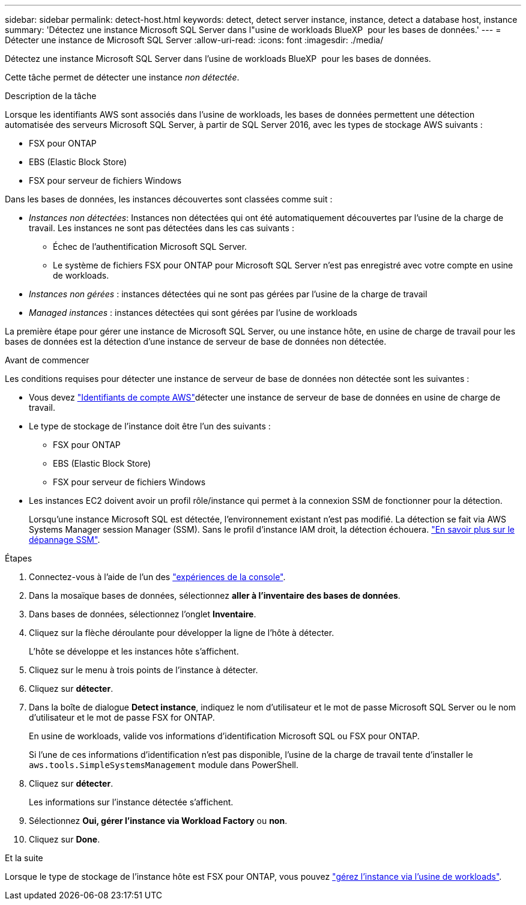 ---
sidebar: sidebar 
permalink: detect-host.html 
keywords: detect, detect server instance, instance, detect a database host, instance 
summary: 'Détectez une instance Microsoft SQL Server dans l"usine de workloads BlueXP  pour les bases de données.' 
---
= Détecter une instance de Microsoft SQL Server
:allow-uri-read: 
:icons: font
:imagesdir: ./media/


[role="lead"]
Détectez une instance Microsoft SQL Server dans l'usine de workloads BlueXP  pour les bases de données.

Cette tâche permet de détecter une instance _non détectée_.

.Description de la tâche
Lorsque les identifiants AWS sont associés dans l'usine de workloads, les bases de données permettent une détection automatisée des serveurs Microsoft SQL Server, à partir de SQL Server 2016, avec les types de stockage AWS suivants :

* FSX pour ONTAP
* EBS (Elastic Block Store)
* FSX pour serveur de fichiers Windows


Dans les bases de données, les instances découvertes sont classées comme suit :

* _Instances non détectées_: Instances non détectées qui ont été automatiquement découvertes par l'usine de la charge de travail. Les instances ne sont pas détectées dans les cas suivants :
+
** Échec de l'authentification Microsoft SQL Server.
** Le système de fichiers FSX pour ONTAP pour Microsoft SQL Server n'est pas enregistré avec votre compte en usine de workloads.


* _Instances non gérées_ : instances détectées qui ne sont pas gérées par l'usine de la charge de travail
* _Managed instances_ : instances détectées qui sont gérées par l'usine de workloads


La première étape pour gérer une instance de Microsoft SQL Server, ou une instance hôte, en usine de charge de travail pour les bases de données est la détection d'une instance de serveur de base de données non détectée.

.Avant de commencer
Les conditions requises pour détecter une instance de serveur de base de données non détectée sont les suivantes :

* Vous devez link:https://docs.netapp.com/us-en/workload-setup-admin/add-credentials.html["Identifiants de compte AWS"^]détecter une instance de serveur de base de données en usine de charge de travail.
* Le type de stockage de l'instance doit être l'un des suivants :
+
** FSX pour ONTAP
** EBS (Elastic Block Store)
** FSX pour serveur de fichiers Windows


* Les instances EC2 doivent avoir un profil rôle/instance qui permet à la connexion SSM de fonctionner pour la détection.
+
Lorsqu'une instance Microsoft SQL est détectée, l'environnement existant n'est pas modifié. La détection se fait via AWS Systems Manager session Manager (SSM). Sans le profil d'instance IAM droit, la détection échouera. link:https://docs.aws.amazon.com/systems-manager/latest/userguide/session-manager-troubleshooting.html["En savoir plus sur le dépannage SSM"^].



.Étapes
. Connectez-vous à l'aide de l'un des link:https://docs.netapp.com/us-en/workload-setup-admin/console-experiences.html["expériences de la console"^].
. Dans la mosaïque bases de données, sélectionnez *aller à l'inventaire des bases de données*.
. Dans bases de données, sélectionnez l'onglet *Inventaire*.
. Cliquez sur la flèche déroulante pour développer la ligne de l'hôte à détecter.
+
L'hôte se développe et les instances hôte s'affichent.

. Cliquez sur le menu à trois points de l'instance à détecter.
. Cliquez sur *détecter*.
. Dans la boîte de dialogue *Detect instance*, indiquez le nom d'utilisateur et le mot de passe Microsoft SQL Server ou le nom d'utilisateur et le mot de passe FSX for ONTAP.
+
En usine de workloads, valide vos informations d'identification Microsoft SQL ou FSX pour ONTAP.

+
Si l'une de ces informations d'identification n'est pas disponible, l'usine de la charge de travail tente d'installer le `aws.tools.SimpleSystemsManagement` module dans PowerShell.

. Cliquez sur *détecter*.
+
Les informations sur l'instance détectée s'affichent.

. Sélectionnez *Oui, gérer l'instance via Workload Factory* ou *non*.
. Cliquez sur *Done*.


.Et la suite
Lorsque le type de stockage de l'instance hôte est FSX pour ONTAP, vous pouvez link:manage-server.html["gérez l'instance via l'usine de workloads"].
